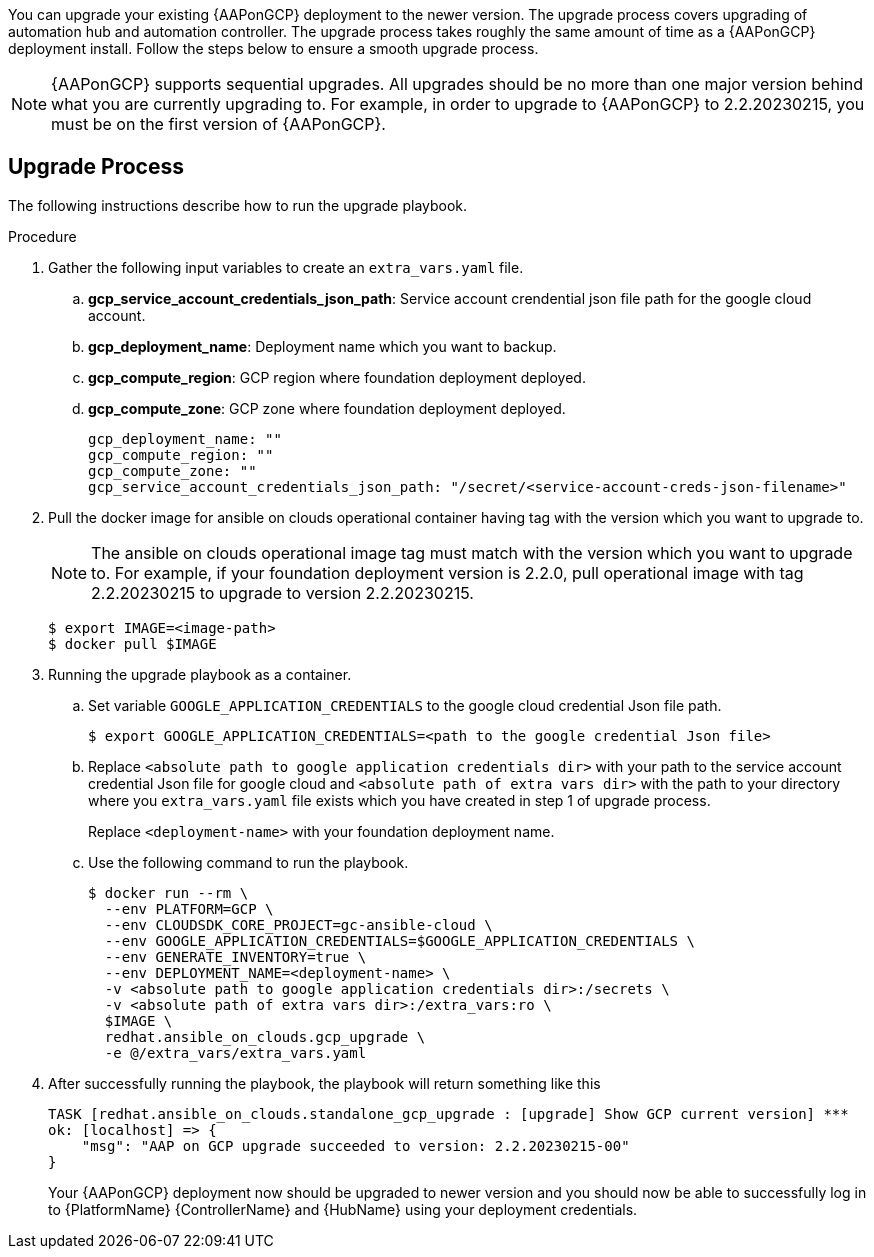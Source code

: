 [id="proc-aap-gcp-application-upgrade"]

You can upgrade your existing {AAPonGCP} deployment to the newer version. The upgrade process covers upgrading of automation hub and automation controller. The upgrade process takes roughly the same amount of time as a {AAPonGCP} deployment install. Follow the steps below to ensure a smooth upgrade process.

[NOTE]
=====
{AAPonGCP} supports sequential upgrades. All upgrades should be no more than one major version behind what you are currently upgrading to. For example, in order to upgrade to {AAPonGCP} to 2.2.20230215, you must be on the first version of {AAPonGCP}.
=====

== Upgrade Process

The following instructions describe how to run the upgrade playbook.

.Procedure
. Gather the following input variables to create an `extra_vars.yaml` file.
.. *gcp_service_account_credentials_json_path*: Service account crendential json file path for the google cloud account.
.. *gcp_deployment_name*: Deployment name which you want to backup.
.. *gcp_compute_region*: GCP region where foundation deployment deployed.
.. *gcp_compute_zone*: GCP zone where foundation deployment deployed.
+
[source,bash]
----
gcp_deployment_name: "" 
gcp_compute_region: ""
gcp_compute_zone: ""
gcp_service_account_credentials_json_path: "/secret/<service-account-creds-json-filename>"
----
+
. Pull the docker image for ansible on clouds operational container having tag with the version which you want to upgrade to.
+
[NOTE]
=====
The ansible on clouds operational image tag must match with the version which you want to upgrade to. For example, if your foundation deployment version is 2.2.0, pull operational image with tag 2.2.20230215 to upgrade to version 2.2.20230215.
=====
+
[source,bash]
----
$ export IMAGE=<image-path>
$ docker pull $IMAGE
----
+
. Running the upgrade playbook as a container.
+
.. Set variable `GOOGLE_APPLICATION_CREDENTIALS` to the google cloud credential Json file path.
+
[source,bash]
----
$ export GOOGLE_APPLICATION_CREDENTIALS=<path to the google credential Json file>
----
+
.. Replace `<absolute path to google application credentials dir>` with your path to the service account credential Json file for google cloud and `<absolute path of extra vars dir>` with the path to your directory where you `extra_vars.yaml` file exists which you have created in step 1 of upgrade process.
+
Replace `<deployment-name>` with your foundation deployment name.
+
.. Use the following command to run the playbook.
+
[source,bash]
----
$ docker run --rm \
  --env PLATFORM=GCP \
  --env CLOUDSDK_CORE_PROJECT=gc-ansible-cloud \
  --env GOOGLE_APPLICATION_CREDENTIALS=$GOOGLE_APPLICATION_CREDENTIALS \
  --env GENERATE_INVENTORY=true \
  --env DEPLOYMENT_NAME=<deployment-name> \
  -v <absolute path to google application credentials dir>:/secrets \
  -v <absolute path of extra vars dir>:/extra_vars:ro \
  $IMAGE \
  redhat.ansible_on_clouds.gcp_upgrade \
  -e @/extra_vars/extra_vars.yaml
----
+
. After successfully running the playbook, the playbook will return something like this
+
[source,bash]
----
TASK [redhat.ansible_on_clouds.standalone_gcp_upgrade : [upgrade] Show GCP current version] ***
ok: [localhost] => {
    "msg": "AAP on GCP upgrade succeeded to version: 2.2.20230215-00"
}
----
+
Your {AAPonGCP} deployment now should be upgraded to newer version and you should now be able to successfully log in to {PlatformName} {ControllerName} and {HubName} using your deployment credentials.